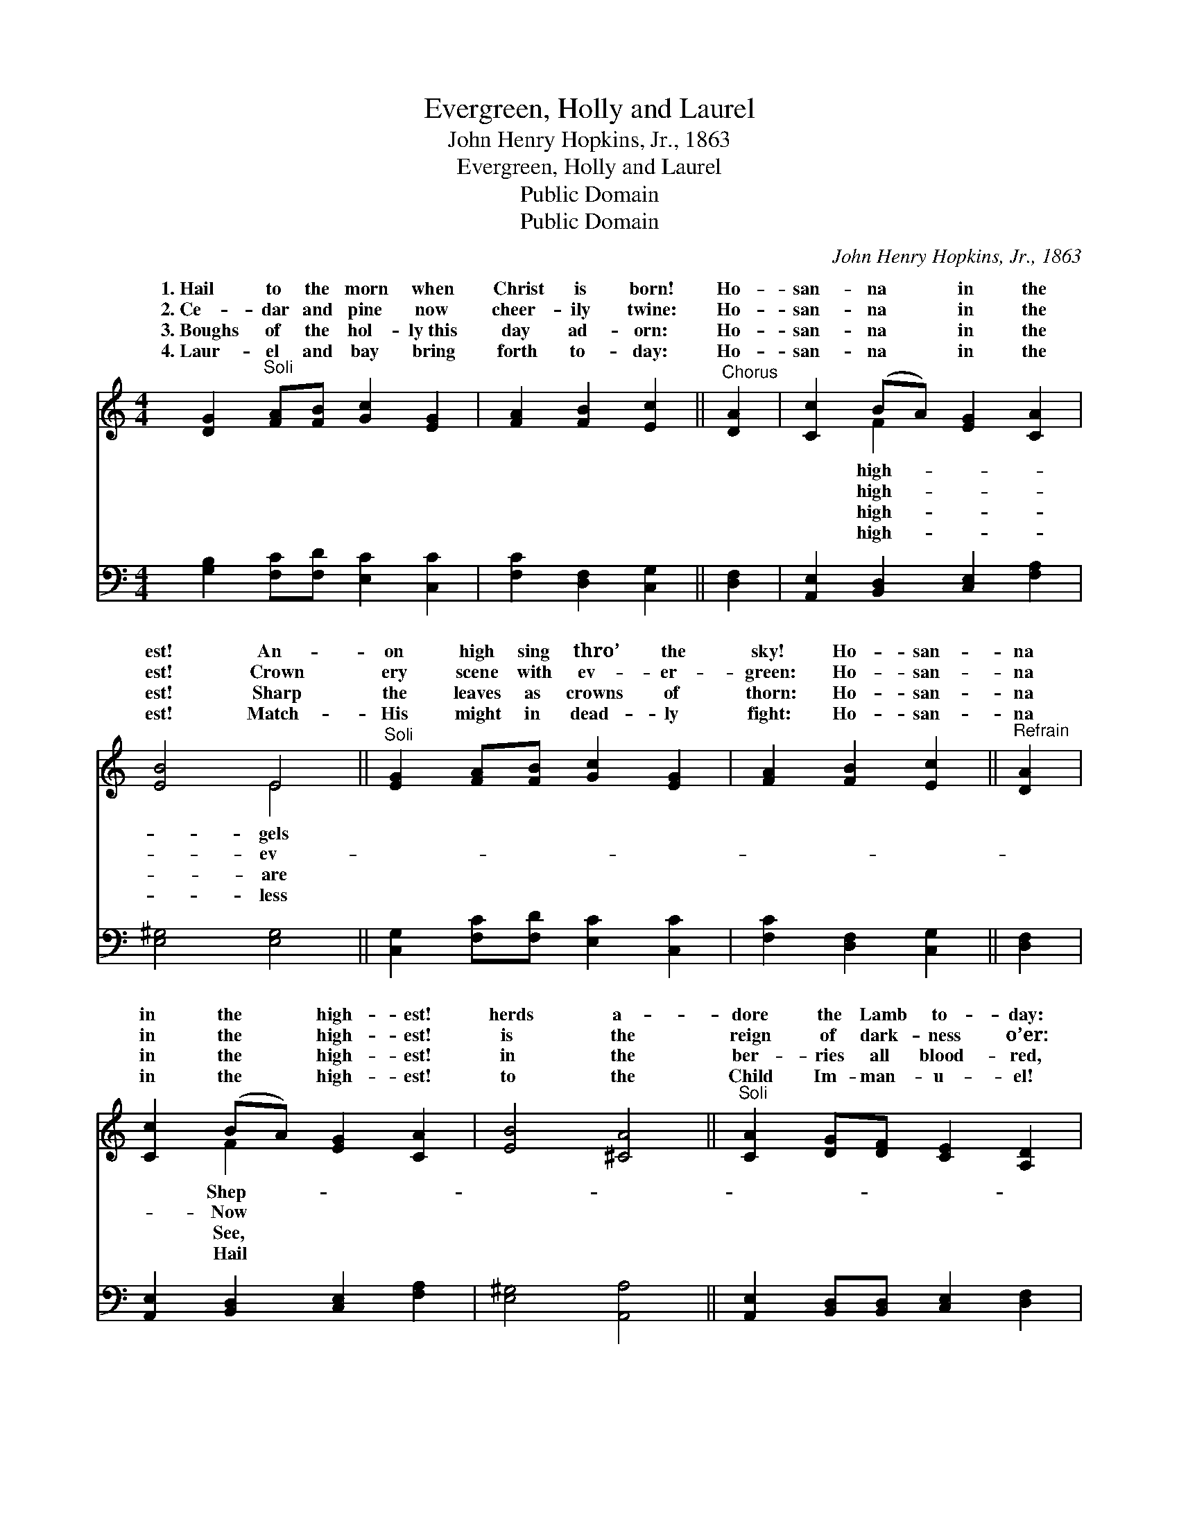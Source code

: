X:1
T:Evergreen, Holly and Laurel
T:John Henry Hopkins, Jr., 1863
T:Evergreen, Holly and Laurel
T:Public Domain
T:Public Domain
C:John Henry Hopkins, Jr., 1863
Z:Public Domain
%%score ( 1 2 ) ( 3 4 )
L:1/8
M:4/4
K:C
V:1 treble 
V:2 treble 
V:3 bass 
V:4 bass 
V:1
 [DG]2"^Soli" [FA][FB] [Gc]2 [EG]2 | [FA]2 [FB]2 [Ec]2 ||"^Chorus" [DA]2 | [Cc]2 (BA) [EG]2 [CA]2 | %4
w: 1.~Hail to the morn when|Christ is born!|Ho-|san- na * in the|
w: 2.~Ce- dar and pine now|cheer- ily twine:|Ho-|san- na * in the|
w: 3.~Boughs of the hol- ly~this|day ad- orn:|Ho-|san- na * in the|
w: 4.~Laur- el and bay bring|forth to- day:|Ho-|san- na * in the|
 [EB]4 E4 ||"^Soli" [EG]2 [FA][FB] [Gc]2 [EG]2 | [FA]2 [FB]2 [Ec]2 ||"^Refrain" [DA]2 | %8
w: est! An-|on high sing thro’ the|sky! Ho- san-|na|
w: est! Crown|ery scene with ev- er-|green: Ho- san-|na|
w: est! Sharp|the leaves as crowns of|thorn: Ho- san-|na|
w: est! Match-|His might in dead- ly|fight: Ho- san-|na|
 [Cc]2 (BA) [EG]2 [CA]2 | [EB]4 [^CA]4 ||"^Soli" [CA]2 [DG][DF] [CE]2 [A,D]2 | %11
w: in the * high- est!|herds a-|dore the Lamb to- day:|
w: in the * high- est!|is the|reign of dark- ness o’er:|
w: in the * high- est!|in the|ber- ries all blood- red,|
w: in the * high- est!|to the|Child Im- man- u- el!|
 [A,C]2 [A,D]2 [B,E]4 | [Ec]2 [FB][FA] [EG]2 [CF]2 | [CE]2 [CF]2 [DG]4 | [FA]2 [FA]2 [EA]2 (GA) | %15
w: Kings from the|east are on their way;|Sing then all|in house and hall: *|
w: Je- su is|King for ev- er- more!|Sing then all|in house and hall: *|
w: Blood that, for|us, this Babe shall shed:|Sing then all|in house and hall: *|
w: Con- queror is|He of death and hell!|Sing then all|in house and hall: *|
 [FB]2 (AB) [Gc]2 ||"^Refrain" [Ge]2 | [Gd]4 [^Fd]4- | [Fd]4 [=FA]2 [FB]2 | [Ec]3 G [FA]2 [FB]2 | %20
w: |||||
w: san- na! * Christ|born|on Christ-|* mas morn,|Ho- san- na in|
w: |||||
w: |||||
 [Ec]4 [Gd]4 | [Ge]4- [Ge][Gd][GB][Gc] | [^Fd]8 | G4 z4 |] %24
w: ||||
w: high- est!||||
w: ||||
w: ||||
V:2
 x8 | x6 || x2 | x2 F2 x4 | x4 E4 || x8 | x6 || x2 | x2 F2 x4 | x8 || x8 | x8 | x8 | x8 | x6 E2 | %15
w: |||high-|gels||||Shep-|||||||
w: |||high-|ev-||||Now||||||Ho-|
w: |||high-|are||||See,|||||||
w: |||high-|less||||Hail|||||||
 x2 F2 x2 || x2 | x8 | x8 | x3 G x4 | x8 | x8 | x8 | G4 x4 |] %24
w: |||||||||
w: is||||the|||||
w: |||||||||
w: |||||||||
V:3
 [G,B,]2 [F,C][F,D] [E,C]2 [C,C]2 | [F,C]2 [D,F,]2 [C,G,]2 || [D,F,]2 | %3
 [A,,E,]2 [B,,D,]2 [C,E,]2 [F,A,]2 | [E,^G,]4 [E,G,]4 || [C,G,]2 [F,C][F,D] [E,C]2 [C,C]2 | %6
 [F,C]2 [D,F,]2 [C,G,]2 || [D,F,]2 | [A,,E,]2 [B,,D,]2 [C,E,]2 [F,A,]2 | [E,^G,]4 [A,,A,]4 || %10
 [A,,E,]2 [B,,D,][B,,D,] [C,E,]2 [D,F,]2 | [F,A,]2 [F,A,]2 [E,^G,]4 | %12
 [C,G,]2 [D,F,][D,F,] [E,G,]2 [F,A,]2 | [A,C]2 [A,C]2 [G,B,]4 | [F,C]2 [D,D]2 [A,,^C]2 (B,=C) | %15
 [D,D]2 [F,C]2 [E,C]2 || [C,C]2 | [G,B,]4 [D,A,]4- | [D,A,]4 [F,A,]2 [D,F,]2 | %19
 [C,G,]3 [E,C] [F,C]2 [D,F,]2 | [C,G,]4 [G,B,]4 | C4- C[B,D][G,D][E,G,] | [D,A,]8 | [G,B,]4 z4 |] %24
V:4
 x8 | x6 || x2 | x8 | x8 || x8 | x6 || x2 | x8 | x8 || x8 | x8 | x8 | x8 | x6 E,2 | x6 || x2 | x8 | %18
 x8 | x8 | x8 | C4- C x3 | x8 | x8 |] %24

